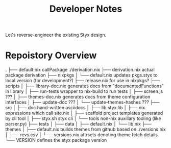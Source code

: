 #+title: Developer Notes

Let's reverse-engineer the existing Styx design.


* Repoistory Overview
  .
  ├── default.nix               callPackage ./derivation.nix
  ├── derivation.nix            actual package derivation
  ├── nixpkgs
  │   └── default.nix           updates pkgs.styx to local version (for development?)
  ├── release.nix               for use in nixpkgs?
  ├── scripts
  │   ├── library-doc.nix       generates docs from "documentedFunctions" in library
  │   ├── run-tests             wrapper to nix-build to run tests
  │   ├── screen.js             ???
  │   ├── themes-doc.nix        generates docs from theme configuration interfaces
  │   ├── update-doc            ???
  │   └── update-themes-hashes  ???
  ├── src
  │   ├── doc                   hand-written asciidocs
  │   ├── lib                   styx.lib
  │   ├── nix                   expressions which call site.nix
  │   ├── scaffold              project templates generated by cli tool
  │   ├── styx.sh               styx cli
  │   └── tools                 non-nix auxillary tooling (like parser.py)
  ├── tests
  │   ├── data
  │   ├── default.nix
  │   └── lib.nix
  ├── themes
  │   ├── default.nix           builds themes from github based on ./versions.nix
  │   ├── revs.csv
  │   └── versions.nix          attrsets denoting theme fetch details
  └── VERSION                   defines the styx package version
